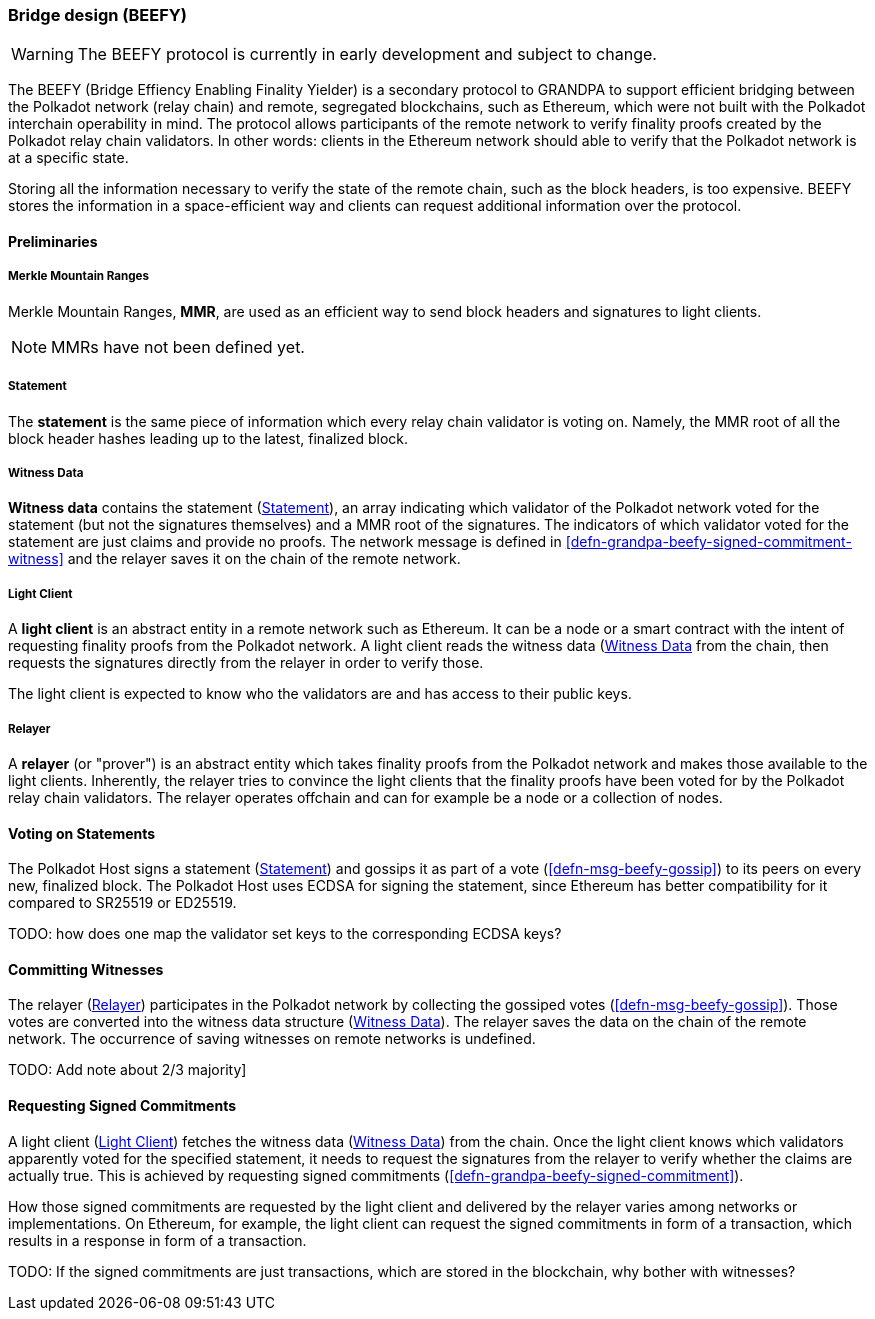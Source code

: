 [#sect-grandpa-beefy]
=== Bridge design (BEEFY)

WARNING: The BEEFY protocol is currently in early development and subject to
change.

The BEEFY (Bridge Effiency Enabling Finality Yielder) is a secondary protocol to
GRANDPA to support efficient bridging between the Polkadot network (relay chain)
and remote, segregated blockchains, such as Ethereum, which were not built with
the Polkadot interchain operability in mind. The protocol allows participants of
the remote network to verify finality proofs created by the Polkadot relay chain
validators. In other words: clients in the Ethereum network should able to
verify that the Polkadot network is at a specific state.

Storing all the information necessary to verify the state of the remote chain,
such as the block headers, is too expensive. BEEFY stores the information in a
space-efficient way and clients can request additional information over the
protocol.

==== Preliminaries

[#defn-mmr]
===== Merkle Mountain Ranges
****
Merkle Mountain Ranges, *MMR*, are used
as an efficient way to send block headers and signatures to light clients.

NOTE: MMRs have not been defined yet.
****

[#defn-beefy-statement]
===== Statement
****
The *statement* is the same piece of information which every relay chain
validator is voting on. Namely, the MMR root of all the block header hashes
leading up to the latest, finalized block.
****

[#defn-beefy-witness-data]
===== Witness Data
****
*Witness data* contains the statement (<<defn-beefy-statement>>), an array
indicating which validator of the Polkadot network voted for the statement (but
not the signatures themselves) and a MMR root of the signatures. The indicators
of which validator voted for the statement are just claims and provide no
proofs. The network message is defined in
<<defn-grandpa-beefy-signed-commitment-witness>> and the relayer saves it on the
chain of the remote network.
****

[#defn-beefy-light-client]
===== Light Client
****
A *light client* is an abstract entity in a remote network such as Ethereum. It
can be a node or a smart contract with the intent of requesting finality proofs
from the Polkadot network. A light client reads the witness data
(<<defn-beefy-witness-data>> from the chain, then requests the signatures
directly from the relayer in order to verify those.

The light client is expected to know who the validators are and has
access to their public keys.
****

[#defn-beefy-relayer]
===== Relayer
****
A *relayer* (or "prover") is an abstract entity which takes finality proofs from
the Polkadot network and makes those available to the light clients. Inherently,
the relayer tries to convince the light clients that the finality proofs have
been voted for by the Polkadot relay chain validators. The relayer operates
offchain and can for example be a node or a collection of nodes.
****

==== Voting on Statements

The Polkadot Host signs a statement (<<defn-beefy-statement>>) and gossips it as
part of a vote (<<defn-msg-beefy-gossip>>) to its peers on every new, finalized
block. The Polkadot Host uses ECDSA for signing the statement, since Ethereum
has better compatibility for it compared to SR25519 or ED25519.

TODO: how does one map the validator set keys to the corresponding ECDSA keys?

[#sect-beefy-committing-witnesses]
==== Committing Witnesses

The relayer (<<defn-beefy-relayer>>) participates in the Polkadot network by
collecting the gossiped votes (<<defn-msg-beefy-gossip>>). Those votes are
converted into the witness data structure (<<defn-beefy-witness-data>>).
The relayer saves the data on the chain of the remote network. The occurrence of
saving witnesses on remote networks is undefined.

TODO: Add note about 2/3 majority]

==== Requesting Signed Commitments

A light client (<<defn-beefy-light-client>>) fetches the witness data
(<<defn-beefy-witness-data>>) from the chain. Once the light client knows which
validators apparently voted for the specified statement, it needs to request the
signatures from the relayer to verify whether the claims are actually true. This
is achieved by requesting signed commitments
(<<defn-grandpa-beefy-signed-commitment>>).

How those signed commitments are requested by the light client and delivered by
the relayer varies among networks or implementations. On Ethereum, for example,
the light client can request the signed commitments in form of a transaction,
which results in a response in form of a transaction.

TODO: If the signed commitments are just transactions, which are stored in the
blockchain, why bother with witnesses?